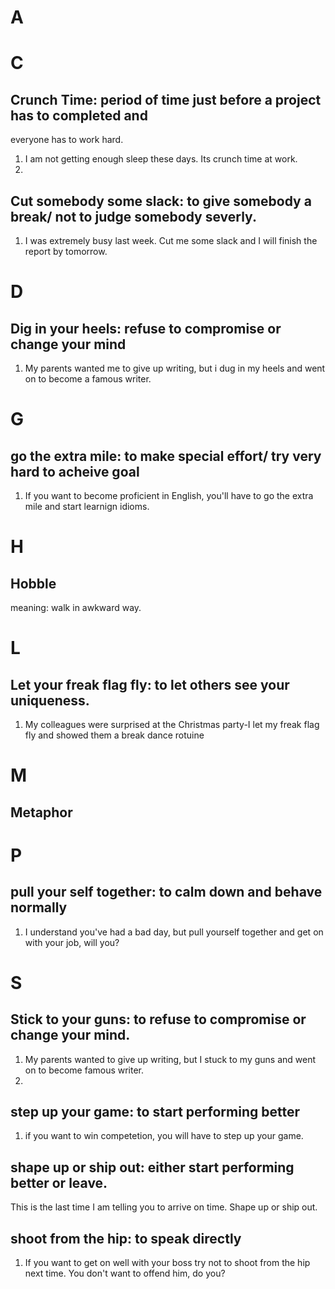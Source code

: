 * A
* C
** Crunch Time: period of time just before a project has to completed and 
   everyone has to work hard. 
   1. I am not getting enough sleep these days. Its crunch time at work.
   2. 
** Cut somebody some slack: to give somebody a break/ not to judge somebody severly.
   1. I was extremely busy last week. Cut me some slack and I will finish the
      report by tomorrow.
* D
** Dig in your heels: refuse to compromise or change your mind
   1. My parents wanted me to give up writing, but i dug in my heels and went on
      to become a famous writer.
* G
** go the extra mile: to make special effort/ try very hard to acheive goal
   1. If you want to become proficient in English, you'll have to go the extra
      mile and start learnign idioms.
* H
** Hobble
   meaning: walk in awkward way.
* L
** Let your freak flag fly: to let others see your uniqueness.
   1. My colleagues were surprised at the Christmas party-I let my freak flag
      fly and showed them a break dance rotuine
* M
** Metaphor
* P
** pull your self together: to calm down and behave normally
   1. I understand you've had a bad day, but pull yourself together and get on
      with your job, will you?
* S
** Stick to your guns: to refuse to compromise or change your mind.
   1. My parents wanted to give up writing, but I stuck to my guns and went on
      to become famous writer.
   2. 
** step up your game: to start performing better
   1. if you want to win competetion, you will have to step up your game.

** shape up or ship out: either start performing better or leave.
   This is the last time I am telling you to arrive on time. Shape up or ship out.
** shoot from the hip: to speak directly
   1. If you want to get on well with your boss try not to shoot from the hip
      next time. You don't want to offend him, do you?
